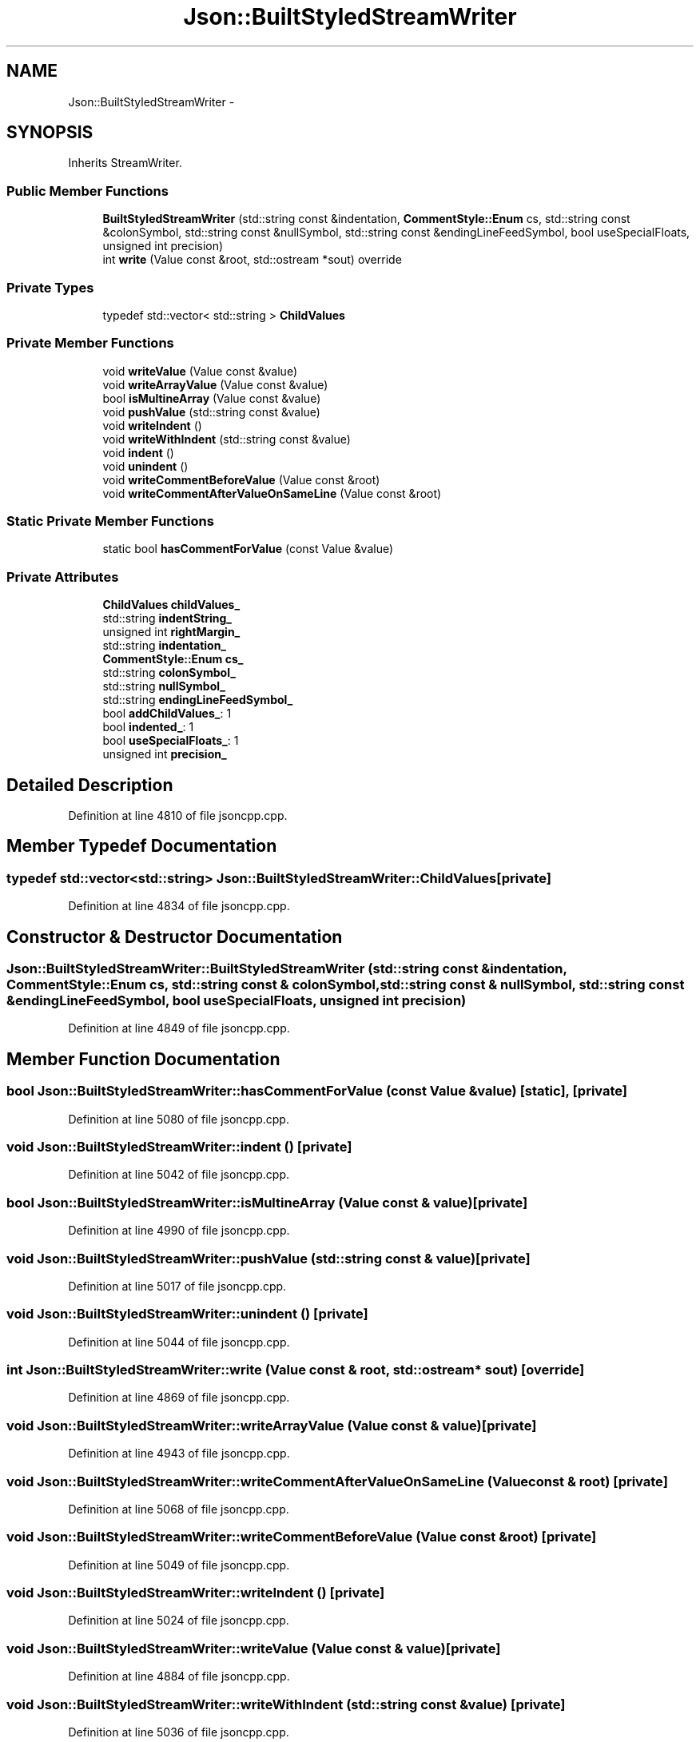 .TH "Json::BuiltStyledStreamWriter" 3 "Fri Jul 1 2016" "Minecraft Server Daemon" \" -*- nroff -*-
.ad l
.nh
.SH NAME
Json::BuiltStyledStreamWriter \- 
.SH SYNOPSIS
.br
.PP
.PP
Inherits StreamWriter\&.
.SS "Public Member Functions"

.in +1c
.ti -1c
.RI "\fBBuiltStyledStreamWriter\fP (std::string const &indentation, \fBCommentStyle::Enum\fP cs, std::string const &colonSymbol, std::string const &nullSymbol, std::string const &endingLineFeedSymbol, bool useSpecialFloats, unsigned int precision)"
.br
.ti -1c
.RI "int \fBwrite\fP (Value const &root, std::ostream *sout) override"
.br
.in -1c
.SS "Private Types"

.in +1c
.ti -1c
.RI "typedef std::vector< std::string > \fBChildValues\fP"
.br
.in -1c
.SS "Private Member Functions"

.in +1c
.ti -1c
.RI "void \fBwriteValue\fP (Value const &value)"
.br
.ti -1c
.RI "void \fBwriteArrayValue\fP (Value const &value)"
.br
.ti -1c
.RI "bool \fBisMultineArray\fP (Value const &value)"
.br
.ti -1c
.RI "void \fBpushValue\fP (std::string const &value)"
.br
.ti -1c
.RI "void \fBwriteIndent\fP ()"
.br
.ti -1c
.RI "void \fBwriteWithIndent\fP (std::string const &value)"
.br
.ti -1c
.RI "void \fBindent\fP ()"
.br
.ti -1c
.RI "void \fBunindent\fP ()"
.br
.ti -1c
.RI "void \fBwriteCommentBeforeValue\fP (Value const &root)"
.br
.ti -1c
.RI "void \fBwriteCommentAfterValueOnSameLine\fP (Value const &root)"
.br
.in -1c
.SS "Static Private Member Functions"

.in +1c
.ti -1c
.RI "static bool \fBhasCommentForValue\fP (const Value &value)"
.br
.in -1c
.SS "Private Attributes"

.in +1c
.ti -1c
.RI "\fBChildValues\fP \fBchildValues_\fP"
.br
.ti -1c
.RI "std::string \fBindentString_\fP"
.br
.ti -1c
.RI "unsigned int \fBrightMargin_\fP"
.br
.ti -1c
.RI "std::string \fBindentation_\fP"
.br
.ti -1c
.RI "\fBCommentStyle::Enum\fP \fBcs_\fP"
.br
.ti -1c
.RI "std::string \fBcolonSymbol_\fP"
.br
.ti -1c
.RI "std::string \fBnullSymbol_\fP"
.br
.ti -1c
.RI "std::string \fBendingLineFeedSymbol_\fP"
.br
.ti -1c
.RI "bool \fBaddChildValues_\fP: 1"
.br
.ti -1c
.RI "bool \fBindented_\fP: 1"
.br
.ti -1c
.RI "bool \fBuseSpecialFloats_\fP: 1"
.br
.ti -1c
.RI "unsigned int \fBprecision_\fP"
.br
.in -1c
.SH "Detailed Description"
.PP 
Definition at line 4810 of file jsoncpp\&.cpp\&.
.SH "Member Typedef Documentation"
.PP 
.SS "typedef std::vector<std::string> \fBJson::BuiltStyledStreamWriter::ChildValues\fP\fC [private]\fP"

.PP
Definition at line 4834 of file jsoncpp\&.cpp\&.
.SH "Constructor & Destructor Documentation"
.PP 
.SS "Json::BuiltStyledStreamWriter::BuiltStyledStreamWriter (std::string const & indentation, \fBCommentStyle::Enum\fP cs, std::string const & colonSymbol, std::string const & nullSymbol, std::string const & endingLineFeedSymbol, bool useSpecialFloats, unsigned int precision)"

.PP
Definition at line 4849 of file jsoncpp\&.cpp\&.
.SH "Member Function Documentation"
.PP 
.SS "bool Json::BuiltStyledStreamWriter::hasCommentForValue (const Value & value)\fC [static]\fP, \fC [private]\fP"

.PP
Definition at line 5080 of file jsoncpp\&.cpp\&.
.SS "void Json::BuiltStyledStreamWriter::indent ()\fC [private]\fP"

.PP
Definition at line 5042 of file jsoncpp\&.cpp\&.
.SS "bool Json::BuiltStyledStreamWriter::isMultineArray (Value const & value)\fC [private]\fP"

.PP
Definition at line 4990 of file jsoncpp\&.cpp\&.
.SS "void Json::BuiltStyledStreamWriter::pushValue (std::string const & value)\fC [private]\fP"

.PP
Definition at line 5017 of file jsoncpp\&.cpp\&.
.SS "void Json::BuiltStyledStreamWriter::unindent ()\fC [private]\fP"

.PP
Definition at line 5044 of file jsoncpp\&.cpp\&.
.SS "int Json::BuiltStyledStreamWriter::write (Value const & root, std::ostream * sout)\fC [override]\fP"

.PP
Definition at line 4869 of file jsoncpp\&.cpp\&.
.SS "void Json::BuiltStyledStreamWriter::writeArrayValue (Value const & value)\fC [private]\fP"

.PP
Definition at line 4943 of file jsoncpp\&.cpp\&.
.SS "void Json::BuiltStyledStreamWriter::writeCommentAfterValueOnSameLine (Value const & root)\fC [private]\fP"

.PP
Definition at line 5068 of file jsoncpp\&.cpp\&.
.SS "void Json::BuiltStyledStreamWriter::writeCommentBeforeValue (Value const & root)\fC [private]\fP"

.PP
Definition at line 5049 of file jsoncpp\&.cpp\&.
.SS "void Json::BuiltStyledStreamWriter::writeIndent ()\fC [private]\fP"

.PP
Definition at line 5024 of file jsoncpp\&.cpp\&.
.SS "void Json::BuiltStyledStreamWriter::writeValue (Value const & value)\fC [private]\fP"

.PP
Definition at line 4884 of file jsoncpp\&.cpp\&.
.SS "void Json::BuiltStyledStreamWriter::writeWithIndent (std::string const & value)\fC [private]\fP"

.PP
Definition at line 5036 of file jsoncpp\&.cpp\&.
.SH "Member Data Documentation"
.PP 
.SS "bool Json::BuiltStyledStreamWriter::addChildValues_\fC [private]\fP"

.PP
Definition at line 4844 of file jsoncpp\&.cpp\&.
.SS "\fBChildValues\fP Json::BuiltStyledStreamWriter::childValues_\fC [private]\fP"

.PP
Definition at line 4836 of file jsoncpp\&.cpp\&.
.SS "std::string Json::BuiltStyledStreamWriter::colonSymbol_\fC [private]\fP"

.PP
Definition at line 4841 of file jsoncpp\&.cpp\&.
.SS "\fBCommentStyle::Enum\fP Json::BuiltStyledStreamWriter::cs_\fC [private]\fP"

.PP
Definition at line 4840 of file jsoncpp\&.cpp\&.
.SS "std::string Json::BuiltStyledStreamWriter::endingLineFeedSymbol_\fC [private]\fP"

.PP
Definition at line 4843 of file jsoncpp\&.cpp\&.
.SS "std::string Json::BuiltStyledStreamWriter::indentation_\fC [private]\fP"

.PP
Definition at line 4839 of file jsoncpp\&.cpp\&.
.SS "bool Json::BuiltStyledStreamWriter::indented_\fC [private]\fP"

.PP
Definition at line 4845 of file jsoncpp\&.cpp\&.
.SS "std::string Json::BuiltStyledStreamWriter::indentString_\fC [private]\fP"

.PP
Definition at line 4837 of file jsoncpp\&.cpp\&.
.SS "std::string Json::BuiltStyledStreamWriter::nullSymbol_\fC [private]\fP"

.PP
Definition at line 4842 of file jsoncpp\&.cpp\&.
.SS "unsigned int Json::BuiltStyledStreamWriter::precision_\fC [private]\fP"

.PP
Definition at line 4847 of file jsoncpp\&.cpp\&.
.SS "unsigned int Json::BuiltStyledStreamWriter::rightMargin_\fC [private]\fP"

.PP
Definition at line 4838 of file jsoncpp\&.cpp\&.
.SS "bool Json::BuiltStyledStreamWriter::useSpecialFloats_\fC [private]\fP"

.PP
Definition at line 4846 of file jsoncpp\&.cpp\&.

.SH "Author"
.PP 
Generated automatically by Doxygen for Minecraft Server Daemon from the source code\&.
